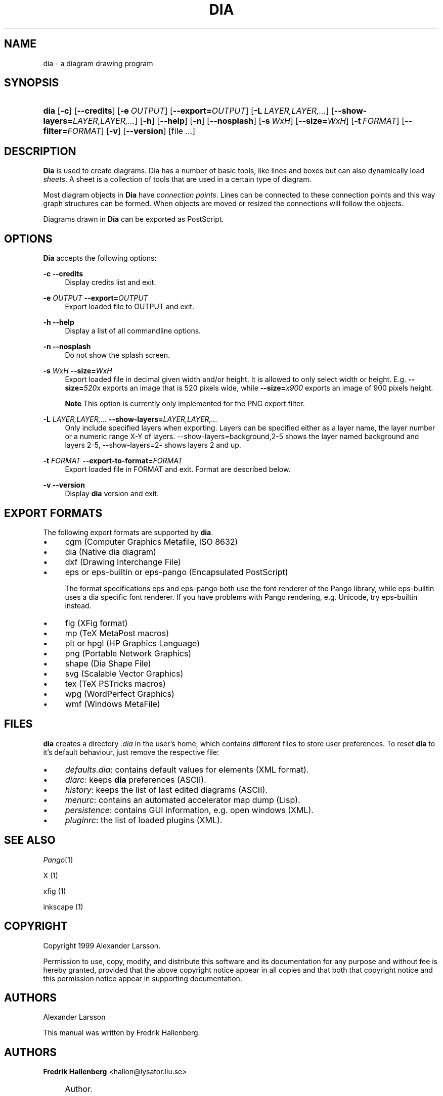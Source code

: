 .\"     Title: dia
.\"    Author: Fredrik Hallenberg <hallon@lysator.liu.se>
.\" Generator: DocBook XSL Stylesheets v1.71.1 <http://docbook.sf.net/>
.\"      Date: 2004.11.26
.\"    Manual: 
.\"    Source: 
.\"
.TH "DIA" "1" "2004\-11\-26" "" ""
.\" disable hyphenation
.nh
.\" disable justification (adjust text to left margin only)
.ad l
.SH "NAME"
dia \- a diagram drawing program
.SH "SYNOPSIS"
.HP 4
\fBdia\fR [\fB\-c\fR] [\fB\-\-credits\fR] [\fB\-e\ \fR\fB\fIOUTPUT\fR\fR] [\fB\-\-export=\fR\fB\fIOUTPUT\fR\fR] [\fB\-L\ \fR\fB\fILAYER,LAYER,...\fR\fR] [\fB\-\-show\-layers=\fR\fB\fILAYER,LAYER,...\fR\fR] [\fB\-h\fR] [\fB\-\-help\fR] [\fB\-n\fR] [\fB\-\-nosplash\fR] [\fB\-s\ \fR\fB\fIWxH\fR\fR] [\fB\-\-size=\fR\fB\fIWxH\fR\fR] [\fB\-t\ \fR\fB\fIFORMAT\fR\fR] [\fB\-\-filter=\fR\fB\fIFORMAT\fR\fR] [\fB\-v\fR] [\fB\-\-version\fR] [file\ ...]
.SH "DESCRIPTION"
.PP
\fBDia\fR
is used to create diagrams. Dia has a number of basic tools, like lines and boxes but can also dynamically load
\fIsheets\fR. A sheet is a collection of tools that are used in a certain type of diagram.
.PP
Most diagram objects in
\fBDia\fR
have
\fIconnection points\fR. Lines can be connected to these connection points and this way graph structures can be formed. When objects are moved or resized the connections will follow the objects.
.PP
Diagrams drawn in
\fBDia\fR
can be exported as PostScript.
.SH "OPTIONS"
.PP
\fBDia\fR
accepts the following options:
.PP
\fB\-c\fR \fB\-\-credits\fR
.RS 4
Display credits list and exit.
.RE
.PP
\fB\-e \fR\fB\fIOUTPUT\fR\fR \fB\-\-export=\fR\fB\fIOUTPUT\fR\fR
.RS 4
Export loaded file to OUTPUT and exit.
.RE
.PP
\fB\-h\fR \fB\-\-help\fR
.RS 4
Display a list of all commandline options.
.RE
.PP
\fB\-n\fR \fB\-\-nosplash\fR
.RS 4
Do not show the splash screen.
.RE
.PP
\fB\-s \fR\fB\fIWxH\fR\fR \fB\-\-size=\fR\fB\fIWxH\fR\fR
.RS 4
Export loaded file in decimal given width and/or height. It is allowed to only select width or height. E.g.
\fB\-\-size=\fR\fB\fI520x\fR\fR
exports an image that is 520 pixels wide, while
\fB\-\-size=\fR\fB\fIx900\fR\fR
exports an image of 900 pixels height.
.sp
.it 1 an-trap
.nr an-no-space-flag 1
.nr an-break-flag 1
.br
\fBNote\fR
This option is currently only implemented for the PNG export filter.
.RE
.PP
\fB\-L \fR\fB\fILAYER,LAYER,...\fR\fR \fB\-\-show\-layers=\fR\fB\fILAYER,LAYER,...\fR\fR
.RS 4
Only include specified layers when exporting. Layers can be specified either as a layer name, the layer number or a numeric range X\-Y of layers. \-\-show\-layers=background,2\-5 shows the layer named background and layers 2\-5, \-\-show\-layers=2\- shows layers 2 and up.
.RE
.PP
\fB\-t \fR\fB\fIFORMAT\fR\fR \fB\-\-export\-to\-format=\fR\fB\fIFORMAT\fR\fR
.RS 4
Export loaded file in FORMAT and exit. Format are described below.
.RE
.PP
\fB\-v\fR \fB\-\-version\fR
.RS 4
Display
\fBdia\fR
version and exit.
.RE
.SH "EXPORT FORMATS"
.PP
The following export formats are supported by
\fBdia\fR.
.TP 4
\(bu
cgm
(Computer Graphics Metafile, ISO 8632)
.TP 4
\(bu
dia
(Native dia diagram)
.TP 4
\(bu
dxf
(Drawing Interchange File)
.TP 4
\(bu
eps
or
eps\-builtin
or
eps\-pango
(Encapsulated PostScript)
.sp
The format specifications
eps
and
eps\-pango
both use the font renderer of the Pango library, while
eps\-builtin
uses a dia specific font renderer. If you have problems with Pango rendering, e.g. Unicode, try
eps\-builtin
instead.
.TP 4
\(bu
fig
(XFig format)
.TP 4
\(bu
mp
(TeX MetaPost macros)
.TP 4
\(bu
plt
or
hpgl
(HP Graphics Language)
.TP 4
\(bu
png
(Portable Network Graphics)
.TP 4
\(bu
shape
(Dia Shape File)
.TP 4
\(bu
svg
(Scalable Vector Graphics)
.TP 4
\(bu
tex
(TeX PSTricks macros)
.TP 4
\(bu
wpg
(WordPerfect Graphics)
.TP 4
\(bu
wmf
(Windows MetaFile)
.SH "FILES"
.PP
\fBdia\fR
creates a directory
\fI.dia\fR
in the user's home, which contains different files to store user preferences. To reset
\fBdia\fR
to it's default behaviour, just remove the respective file:
.TP 4
\(bu
\fIdefaults.dia\fR: contains default values for elements (XML format).
.TP 4
\(bu
\fIdiarc\fR: keeps
\fBdia\fR
preferences (ASCII).
.TP 4
\(bu
\fIhistory\fR: keeps the list of last edited diagrams (ASCII).
.TP 4
\(bu
\fImenurc\fR: contains an automated accelerator map dump (Lisp).
.TP 4
\(bu
\fIpersistence\fR: contains GUI information, e.g. open windows (XML).
.TP 4
\(bu
\fIpluginrc\fR: the list of loaded plugins (XML).
.SH "SEE ALSO"
.PP
\fIPango\fR\&[1]
.PP
X (1)
.PP
xfig (1)
.PP
inkscape (1)
.SH "COPYRIGHT"
.PP
Copyright 1999 Alexander Larsson.
.PP
Permission to use, copy, modify, and distribute this software and its documentation for any purpose and without fee is hereby granted, provided that the above copyright notice appear in all copies and that both that copyright notice and this permission notice appear in supporting documentation.
.SH "AUTHORS"
.PP
Alexander Larsson
.PP
This manual was written by
Fredrik Hallenberg.
.SH "AUTHORS"
.PP
\fBFredrik Hallenberg\fR <\&hallon@lysator.liu.se\&>
.sp -1n
.IP "" 4
Author.
.PP
\fBW. Borgert\fR <\&debacle@debian.org\&>
.sp -1n
.IP "" 4
Author.
.PP
\fBAlan Horkan\fR <\&horkana@tcd.ie\&>
.sp -1n
.IP "" 4
Author.
.SH "COPYRIGHT"
Copyright \(co 1999, 2004 Fredrik Hallenberg, W. Borgert, Alan Horkan
.br
.SH "REFERENCES"
.IP " 1." 4
Pango
.RS 4
\%http://www.pango.org/
.RE
